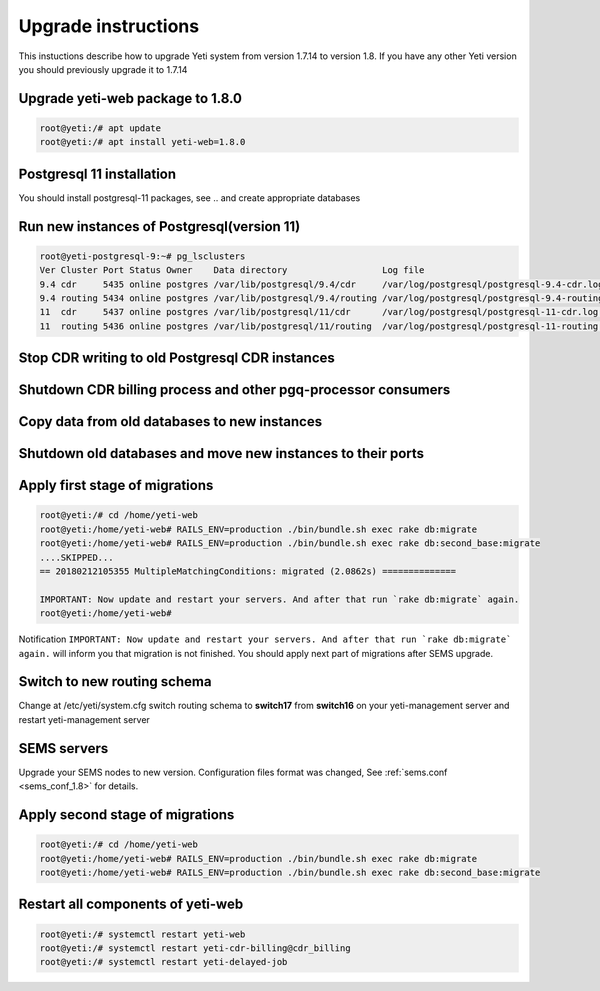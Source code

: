 .. :maxdepth: 2

====================
Upgrade instructions
====================

This instuctions describe how to upgrade Yeti system from version 1.7.14 to version 1.8. If you have any other Yeti version you should previously upgrade it to 1.7.14


Upgrade yeti-web package to 1.8.0
~~~~~~~~~~~~~~~~~~~~~~~~~~~~~~~~~

.. code-block:: console

	root@yeti:/# apt update
	root@yeti:/# apt install yeti-web=1.8.0
	

Postgresql 11 installation
~~~~~~~~~~~~~~~~~~~~~~~~~~
You should install postgresql-11 packages, see .. and  create appropriate databases

 
Run new instances of Postgresql(version 11) 
~~~~~~~~~~~~~~~~~~~~~~~~~~~~~~~~~~~~~~~~~~~

.. code-block:: console

    root@yeti-postgresql-9:~# pg_lsclusters 
    Ver Cluster Port Status Owner    Data directory                  Log file
    9.4 cdr     5435 online postgres /var/lib/postgresql/9.4/cdr     /var/log/postgresql/postgresql-9.4-cdr.log              <<< OLD CDR database   
    9.4 routing 5434 online postgres /var/lib/postgresql/9.4/routing /var/log/postgresql/postgresql-9.4-routing.log          <<< OLD routing database
    11  cdr     5437 online postgres /var/lib/postgresql/11/cdr      /var/log/postgresql/postgresql-11-cdr.log               <<< NEW CDR database   
    11  routing 5436 online postgres /var/lib/postgresql/11/routing  /var/log/postgresql/postgresql-11-routing.log           <<< NEW routing database


Stop CDR writing to old Postgresql CDR instances
~~~~~~~~~~~~~~~~~~~~~~~~~~~~~~~~~~~~~~~~~~~~~~~~

Shutdown CDR billing process and other pgq-processor consumers
~~~~~~~~~~~~~~~~~~~~~~~~~~~~~~~~~~~~~~~~~~~~~~~~~~~~~~~~~~~~~~

Copy data from old databases to new instances
~~~~~~~~~~~~~~~~~~~~~~~~~~~~~~~~~~~~~~~~~~~~~

Shutdown old databases and move new instances to their ports
~~~~~~~~~~~~~~~~~~~~~~~~~~~~~~~~~~~~~~~~~~~~~~~~~~~~~~~~~~~~

Apply first stage of migrations
~~~~~~~~~~~~~~~~~~~~~~~~~~~~~~~

.. code-block:: console

	root@yeti:/# cd /home/yeti-web
	root@yeti:/home/yeti-web# RAILS_ENV=production ./bin/bundle.sh exec rake db:migrate
	root@yeti:/home/yeti-web# RAILS_ENV=production ./bin/bundle.sh exec rake db:second_base:migrate
	....SKIPPED...
	== 20180212105355 MultipleMatchingConditions: migrated (2.0862s) ==============

	IMPORTANT: Now update and restart your servers. And after that run `rake db:migrate` again.
	root@yeti:/home/yeti-web# 
    
Notification ``IMPORTANT: Now update and restart your servers. And after that run `rake db:migrate` again.`` will inform you that migration is not finished. You should apply next part of migrations after SEMS upgrade.


Switch to new routing schema
~~~~~~~~~~~~~~~~~~~~~~~~~~~~

Change at /etc/yeti/system.cfg switch routing schema to **switch17** from **switch16** on your yeti-management server and restart yeti-management server


SEMS servers
~~~~~~~~~~~~

Upgrade your SEMS nodes to new version. Configuration files format was changed, See :ref:`sems.conf <sems_conf_1.8>`  for details.



Apply second stage of migrations
~~~~~~~~~~~~~~~~~~~~~~~~~~~~~~~~

.. code-block:: console

	root@yeti:/# cd /home/yeti-web
	root@yeti:/home/yeti-web# RAILS_ENV=production ./bin/bundle.sh exec rake db:migrate
	root@yeti:/home/yeti-web# RAILS_ENV=production ./bin/bundle.sh exec rake db:second_base:migrate

    
Restart all components of yeti-web
~~~~~~~~~~~~~~~~~~~~~~~~~~~~~~~~~~

.. code-block:: console

	root@yeti:/# systemctl restart yeti-web
	root@yeti:/# systemctl restart yeti-cdr-billing@cdr_billing
	root@yeti:/# systemctl restart yeti-delayed-job


